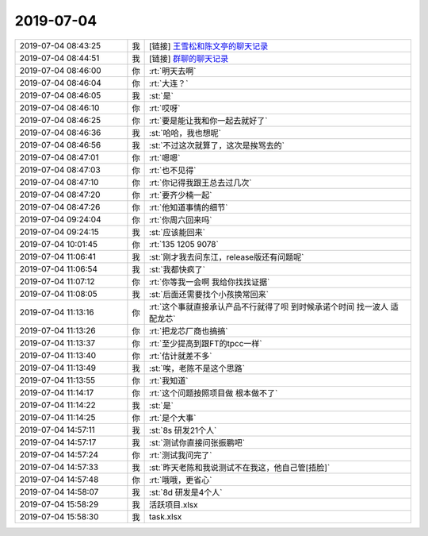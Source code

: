 2019-07-04
-------------

.. list-table::
   :widths: 25, 1, 60

   * - 2019-07-04 08:43:25
     - 我
     - [链接] `王雪松和陈文亭的聊天记录 <https://support.weixin.qq.com/cgi-bin/mmsupport-bin/readtemplate?t=page/favorite_record__w_unsupport>`_
   * - 2019-07-04 08:44:51
     - 我
     - [链接] `群聊的聊天记录 <https://support.weixin.qq.com/cgi-bin/mmsupport-bin/readtemplate?t=page/favorite_record__w_unsupport>`_
   * - 2019-07-04 08:46:00
     - 你
     - :rt:`明天去啊`
   * - 2019-07-04 08:46:04
     - 你
     - :rt:`大连？`
   * - 2019-07-04 08:46:05
     - 我
     - :st:`是`
   * - 2019-07-04 08:46:10
     - 你
     - :rt:`哎呀`
   * - 2019-07-04 08:46:25
     - 你
     - :rt:`要是能让我和你一起去就好了`
   * - 2019-07-04 08:46:36
     - 我
     - :st:`哈哈，我也想呢`
   * - 2019-07-04 08:46:56
     - 我
     - :st:`不过这次就算了，这次是挨骂去的`
   * - 2019-07-04 08:47:01
     - 你
     - :rt:`嗯嗯`
   * - 2019-07-04 08:47:03
     - 你
     - :rt:`也不见得`
   * - 2019-07-04 08:47:10
     - 你
     - :rt:`你记得我跟王总去过几次`
   * - 2019-07-04 08:47:20
     - 你
     - :rt:`要齐少楠一起`
   * - 2019-07-04 08:47:26
     - 你
     - :rt:`他知道事情的细节`
   * - 2019-07-04 09:24:04
     - 你
     - :rt:`你周六回来吗`
   * - 2019-07-04 09:24:15
     - 我
     - :st:`应该能回来`
   * - 2019-07-04 10:01:45
     - 你
     - :rt:`135 1205 9078`
   * - 2019-07-04 11:06:41
     - 我
     - :st:`刚才我去问东江，release版还有问题呢`
   * - 2019-07-04 11:06:54
     - 我
     - :st:`我都快疯了`
   * - 2019-07-04 11:07:12
     - 你
     - :rt:`你等我一会啊 我给你找找证据`
   * - 2019-07-04 11:08:05
     - 我
     - :st:`后面还需要找个小孩换常回来`
   * - 2019-07-04 11:13:16
     - 你
     - :rt:`这个事就直接承认产品不行就得了呗 到时候承诺个时间 找一波人 适配龙芯`
   * - 2019-07-04 11:13:26
     - 你
     - :rt:`把龙芯厂商也搞搞`
   * - 2019-07-04 11:13:37
     - 你
     - :rt:`至少提高到跟FT的tpcc一样`
   * - 2019-07-04 11:13:40
     - 你
     - :rt:`估计就差不多`
   * - 2019-07-04 11:13:49
     - 我
     - :st:`唉，老陈不是这个思路`
   * - 2019-07-04 11:13:55
     - 你
     - :rt:`我知道`
   * - 2019-07-04 11:14:17
     - 你
     - :rt:`这个问题按照项目做 根本做不了`
   * - 2019-07-04 11:14:22
     - 我
     - :st:`是`
   * - 2019-07-04 11:14:25
     - 你
     - :rt:`是个大事`
   * - 2019-07-04 14:57:11
     - 我
     - :st:`8s 研发21个人`
   * - 2019-07-04 14:57:17
     - 我
     - :st:`测试你直接问张振鹏吧`
   * - 2019-07-04 14:57:24
     - 你
     - :rt:`测试我问完了`
   * - 2019-07-04 14:57:33
     - 我
     - :st:`昨天老陈和我说测试不在我这，他自己管[捂脸]`
   * - 2019-07-04 14:57:48
     - 你
     - :rt:`哦哦，更省心`
   * - 2019-07-04 14:58:07
     - 我
     - :st:`8d 研发是4个人`
   * - 2019-07-04 15:58:29
     - 我
     - 活跃项目.xlsx
   * - 2019-07-04 15:58:30
     - 我
     - task.xlsx